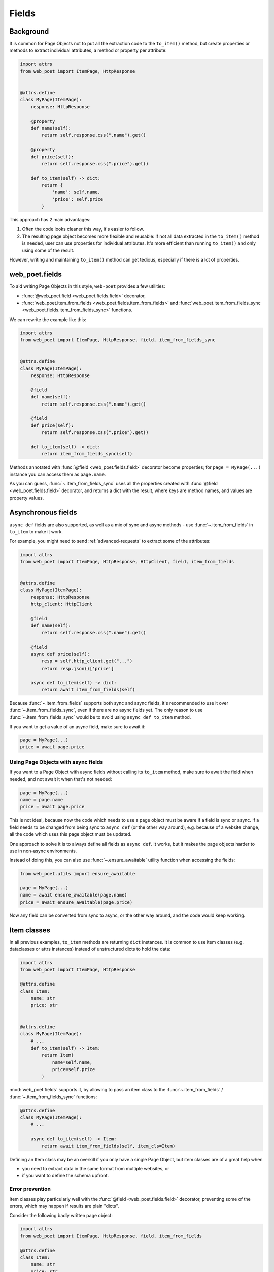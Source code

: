 .. _web-poet-fields:

======
Fields
======

Background
----------

It is common for Page Objects not to put all the extraction code to the
``to_item()`` method, but create properties or methods to extract
individual attributes, a method or property per attribute:

.. code-block:: python

    import attrs
    from web_poet import ItemPage, HttpResponse


    @attrs.define
    class MyPage(ItemPage):
        response: HttpResponse

        @property
        def name(self):
            return self.response.css(".name").get()

        @property
        def price(self):
            return self.response.css(".price").get()

        def to_item(self) -> dict:
            return {
                'name': self.name,
                'price': self.price
            }

This approach has 2 main advantages:

1. Often the code looks cleaner this way, it's easier to follow.
2. The resulting page object becomes more flexible and reusable:
   if not all data extracted in the ``to_item()`` method is needed,
   user can use properties for individual attributes. It's
   more efficient than running ``to_item()`` and only using some of the
   result.

However, writing and maintaining ``to_item()`` method can get tedious,
especially if there is a lot of properties.

web_poet.fields
---------------

To aid writing Page Objects in this style, ``web-poet`` provides
a few utilities:

* :func:`@web_poet.field <web_poet.fields.field>` decorator,
* :func:`web_poet.item_from_fields <web_poet.fields.item_from_fields>`
  and :func:`web_poet.item_from_fields_sync <web_poet.fields.item_from_fields_sync>`
  functions.

We can rewrite the example like this:

.. code-block:: python

    import attrs
    from web_poet import ItemPage, HttpResponse, field, item_from_fields_sync


    @attrs.define
    class MyPage(ItemPage):
        response: HttpResponse

        @field
        def name(self):
            return self.response.css(".name").get()

        @field
        def price(self):
            return self.response.css(".price").get()

        def to_item(self) -> dict:
            return item_from_fields_sync(self)

Methods annotated with :func:`@field <web_poet.fields.field>` decorator
become properties; for ``page = MyPage(...)`` instance
you can access them as ``page.name``.

As you can guess, :func:`~.item_from_fields_sync` uses all the properties
created with :func:`@field <web_poet.fields.field>` decorator, and returns
a dict with the result, where keys are method names, and values are
property values.

Asynchronous fields
-------------------

``async def`` fields are also supported, as well as a mix of
sync and async methods - use :func:`~.item_from_fields` in ``to_item``
to make it work.

For example, you might need to send :ref:`advanced-requests` to extract some
of the attributes:

.. code-block:: python

    import attrs
    from web_poet import ItemPage, HttpResponse, HttpClient, field, item_from_fields


    @attrs.define
    class MyPage(ItemPage):
        response: HttpResponse
        http_client: HttpClient

        @field
        def name(self):
            return self.response.css(".name").get()

        @field
        async def price(self):
            resp = self.http_client.get("...")
            return resp.json()['price']

        async def to_item(self) -> dict:
            return await item_from_fields(self)

Because :func:`~.item_from_fields` supports both sync and async fields,
it's recommended to use it over :func:`~.item_from_fields_sync`, even
if there are no async fields yet. The only reason to use
:func:`~.item_from_fields_sync` would be to avoid using
``async def to_item`` method.

If you want to get a value of an async field, make sure to await it:

.. code-block:: python

    page = MyPage(...)
    price = await page.price

Using Page Objects with async fields
~~~~~~~~~~~~~~~~~~~~~~~~~~~~~~~~~~~~

If you want to a Page Object with async fields without calling its
``to_item`` method, make sure to await the field when needed, and
not await it when that's not needed:

.. code-block:: python

    page = MyPage(...)
    name = page.name
    price = await page.price

This is not ideal, because now the code which needs to use a page object
must be aware if a field is sync or async. If a field needs to be changed
from being sync to ``async def`` (or the other way around),
e.g. because of a website change, all the code which uses this page
object must be updated.

One approach to solve it is to always define all fields as ``async def``.
It works, but it makes the page objects harder to use in non-async environments.

Instead of doing this, you can also use :func:`~.ensure_awaitable` utility
function when accessing the fields:

.. code-block:: python

    from web_poet.utils import ensure_awaitable

    page = MyPage(...)
    name = await ensure_awaitable(page.name)
    price = await ensure_awaitable(page.price)

Now any field can be converted from sync to async, or the other way around,
and the code would keep working.

Item classes
------------

In all previous examples, ``to_item`` methods are returning ``dict``
instances. It is common to use item classes (e.g. dataclasses or
attrs instances) instead of unstructured dicts to hold the data:

.. code-block:: python

    import attrs
    from web_poet import ItemPage, HttpResponse

    @attrs.define
    class Item:
        name: str
        price: str


    @attrs.define
    class MyPage(ItemPage):
        # ...
        def to_item(self) -> Item:
            return Item(
                name=self.name,
                price=self.price
            )

:mod:`web_poet.fields` supports it, by allowing to pass an item class to the
:func:`~.item_from_fields` / :func:`~.item_from_fields_sync` functions:

.. code-block:: python

    @attrs.define
    class MyPage(ItemPage):
        # ...

        async def to_item(self) -> Item:
            return await item_from_fields(self, item_cls=Item)

Defining an Item class may be an overkill if you only have a single Page Object,
but item classes are of a great help when

* you need to extract data in the same format from multiple websites, or
* if you want to define the schema upfront.

Error prevention
~~~~~~~~~~~~~~~~

Item classes play particularly well with the
:func:`@field <web_poet.fields.field>` decorator, preventing some of the errors,
which may happen if results are plain "dicts".

Consider the following badly written page object:

.. code-block:: python

    import attrs
    from web_poet import ItemPage, HttpResponse, field, item_from_fields

    @attrs.define
    class Item:
        name: str
        price: str


    @attrs.define
    class MyPage(ItemPage):
        response: HttpResponse

        @field
        def nane(self):
            return self.response.css(".name").get()

        async def to_item(self) -> Item:
            return await item_from_fields(self, item_cls=Item)

Because Item class is used, a typo ("nane" instead of "name") is detected
at runtime: creation of Item instance would fail with a ``TypeError``, because
of unexpected keyword argument "nane".

After fixing it (renaming "nane" method to "name"), another error is going to be
detected: ``price`` argument is required, but there is no extraction method for
this attribute, so ``Item.__init__`` will raise another ``TypeError``,
indicating that a required argument is missing.

Without an Item class, none of these errors are detected.

Changing Item type
~~~~~~~~~~~~~~~~~~

Let's say there is a Page Object implemented, which outputs some standard
item. Maybe there is a library of such Page Objects available. But for a
particular project we might want to output an item of a different type:

* some attributes of the standard item might not be needed;
* there might be a need to implement extra attributes, which are not
  available in the standard item;
* names of attributes might be different.

There are a few ways to approach it. If items are very
different, using the original Page Object as a dependency is a good approach:

.. code-block:: python

    import attrs
    from my_library import FooPage, StandardItem
    from web_poet import ItemPage, ensure_awaitable

    @attrs.define
    class CustomItem:
        new_name: str
        new_price: str

    @attrs.define
    class CustomFooPage(ItemPage):
        response: HttpResponse
        standard: FooPage

        @field
        async def new_name(self):
            orig_name = await ensure_awaitable(self.standard.name)
            orig_brand = await ensure_awaitable(self.standard.brand)
            return f"{orig_brand}: {orig_name}"

        @field
        async def new_price(self):
            # ...

        async def to_item(self) -> CustomItem:
            return await item_from_fields(self, item_cls=CustomItem)

However, if items are similar, and share many attributes, this approach
could lead to boilerplate code. For example, you might be extending an item
with a new field, and it'd be required to duplicate definitions for all
other fields.

Instead of using dependency injection you can make your Page Object
a subclass of the original Page Object; that's a nice way to add a new field
to the item:

.. code-block:: python

    @attrs.define
    class CustomItem(StandardItem):
        new_field: str

    @attrs.define
    class CustomFooPage(FooPage):

        @field
        def new_field(self) -> str:
            # ...

        async def to_item(self) -> CustomItem:
            # we need to override to_item to ensure CustomItem is returned
            return await item_from_fields(self, item_cls=CustomItem)

Removing fields (as well as renaming) is more tricky with inheritance though.

The caveat is that by default :func:`item_from_fields` uses all fields
defined as ``@field`` to produce an item, passing all these values to
``Item.__init__``. So, if you follow the previous example, and inherit from
the "base", "standard" Page Object, there could be a ``@field`` from the base
class which is not present in the ``CustomItem``. It'd be still passed
to ``CustomItem.__init__``, causing an exception.

To solve it, you can either

* make the orignal Page Object a dependency instead of inheriting from it
  (as explained in the beginning), or
* use ``item_cls_fields=True`` argument of :func:`item_from_fields`:
  when ``item_cls_fields`` parameter is True, ``@fields`` which
  are not defined in the item are skipped.

.. code-block:: python

    @attrs.define
    class CustomItem(Item):
        # let's pick only 1 attribute from StandardItem, nothing more
        name: str

    @attrs.define
    class CustomFooPage(FooPage):
        # inheriting from a page object which defines all StandardItem fields

        async def to_item(self) -> CustomItem:
            return await item_from_fields(self, item_cls=CustomItem,
                                          item_cls_fields=True)

Here CustomFooPage.to_item only uses ``name`` field of the ``FooPage``, ignoring
all other fields defined in ``FooPage``, because ``item_cls_fields=True``
is passed, and ``name`` is the only field ``CustomItem`` supports.

To recap:

* Use ``item_cls_fields=False`` (default) when your Page Object corresponds
  to an item exactly, or when you're only adding fields. This is a safe option,
  which allows to detect typos in field names, even for optional fields.
* Use ``item_cls_fields=True`` when it's possible for the Page Object
  to contain more ``@fields`` than defined in the item class, e.g. because
  Page Object is inherited from some other base Page Object.

Caching
-------

When writing extraction code for Page Objects, it's common that several
attributes reuse some computation. For example, you might need to do
an additional request to get an API response, and then fill several
attributes from this response:

.. code-block:: python

    from web_poet import ItemPage, HttpResponse, HttpClient

    class MyPage(ItemPage):
        response: HttpResponse
        http: HttpClient

        async def to_item(self):
            api_url = self.response.css("...").get()
            api_response = await self.http.get(api_url).json()
            return {
                'name': self.response.css(".name ::text").get(),
                'price': api_response["price"],
                'sku': api_response["sku"],
            }

When converting such Page Objects to use fields, be careful not to make an
API call (or some other heavy computation) multiple times. You can do it by
extracting the heavy operation to a method, and caching the results:

.. code-block:: python

    from web_poet import ItemPage, HttpResponse, HttpClient, field, cached_method

    class MyPage(ItemPage):
        response: HttpResponse
        http: HttpClient

        @cached_method
        async def api_response(self):
            api_url = self.response.css("...").get()
            return await self.http.get(api_url).json()

        @field
        def name(self):
            return self.response.css(".name ::text").get()

        @field
        async def price(self):
            api_response = await self.api_response()
            return api_response["price"]

        @field
        async def sku(self):
            api_response = await self.api_response()
            return api_response["sku"]

        async def to_item(self):
            return await item_from_fields(self)

As you can see, ``web-poet`` provides :func:`~.cached_method` decorator,
which allows to memoize the function results. It supports both sync and
async methods, i.e. you can use it on regular methods (``def foo(self)``),
as well as on async methods (``async def foo(self)``).

The refactored example, with per-attribute fields, is more verbose than
the original one, where a single ``to_item`` method is used. However, it
provides some advantages - if only a subset of attributes is needed, then
it's possible to use the Page Object without doing unnecessary work.
For example, if user only needs ``name`` field in the example above, no
additional requests (API calls) will be made.

Sometimes you might want to cache ``field``, i.e. a property which computes an
attribute of the final item. In such cases, use ``@field(cached=True)``
decorator instead of ``@field``.

cached_method vs lru_cache vs cached_property
~~~~~~~~~~~~~~~~~~~~~~~~~~~~~~~~~~~~~~~~~~~~~

If you're an experienced Python developer, you might wonder why is
:func:`~.cached_method` decorator needed, if Python already provides
:func:`functools.lru_cache`. For example, one can write this:

.. code-block:: python

    from functools import lru_cache
    from web_poet import ItemPage

    class MyPage(ItemPage):
        # ...
        @lru_cache
        def heavy_method(self):
            # ...

Don't do it! There are two issues with ``lru_cache``, which make it unsuitable
here:

1. It doesn't work properly on methods, because ``self`` is used as a part of the
   cache key. It means a reference to an instance is kept in the cache,
   and so created page objects are never deallocated, causing a memory leak.
2. ``lru_cache`` doesn't work on ``async def`` methods, so you can't cache
   e.g. results of API calls using ``lru_cache``.

:func:`~.cached_method` solves both of these issues. You may also use
:func:`functools.cached_property`, or an external package like async_property_
with async versions of ``@property`` and ``@cached_property`` decorators; unlike
``lru_cache``, they all work fine for this use case.

.. _async_property: https://github.com/ryananguiano/async_property